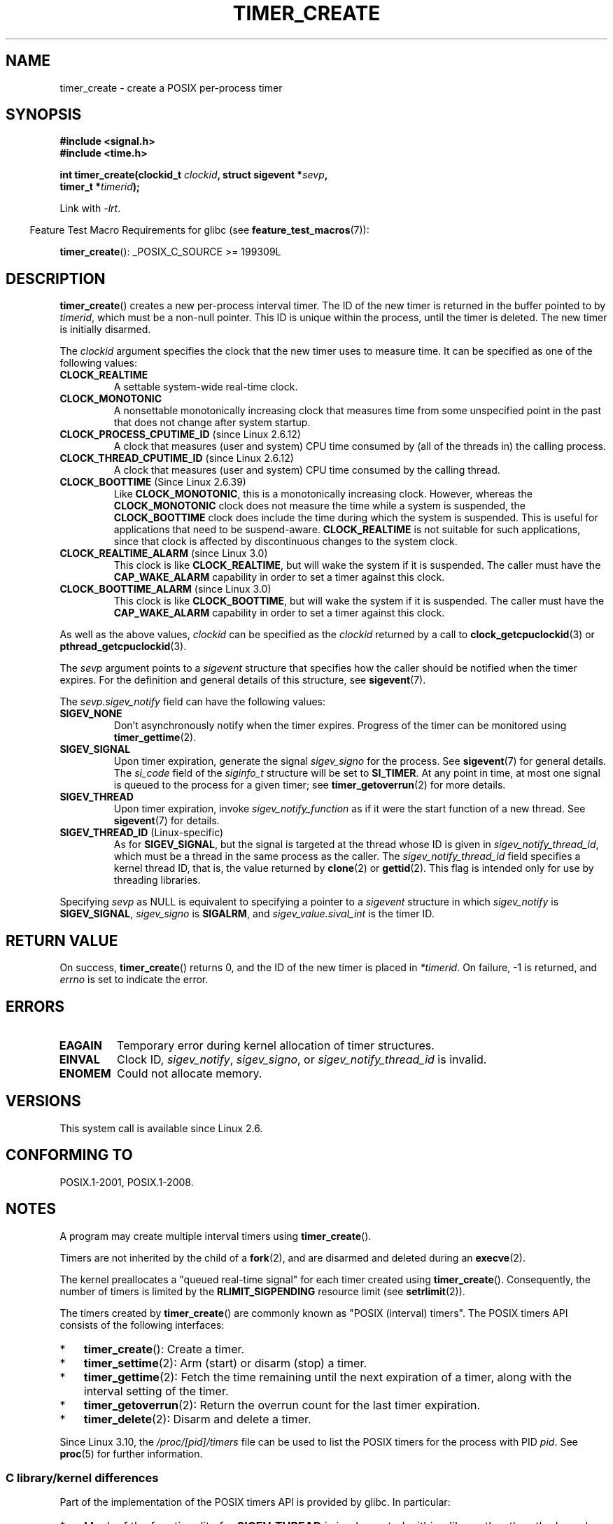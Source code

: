 .\" Copyright (c) 2009 Linux Foundation, written by Michael Kerrisk
.\"     <mtk.manpages@gmail.com>
.\"
.\" %%%LICENSE_START(VERBATIM)
.\" Permission is granted to make and distribute verbatim copies of this
.\" manual provided the copyright notice and this permission notice are
.\" preserved on all copies.
.\"
.\" Permission is granted to copy and distribute modified versions of this
.\" manual under the conditions for verbatim copying, provided that the
.\" entire resulting derived work is distributed under the terms of a
.\" permission notice identical to this one.
.\"
.\" Since the Linux kernel and libraries are constantly changing, this
.\" manual page may be incorrect or out-of-date.  The author(s) assume no
.\" responsibility for errors or omissions, or for damages resulting from
.\" the use of the information contained herein.  The author(s) may not
.\" have taken the same level of care in the production of this manual,
.\" which is licensed free of charge, as they might when working
.\" professionally.
.\"
.\" Formatted or processed versions of this manual, if unaccompanied by
.\" the source, must acknowledge the copyright and authors of this work.
.\" %%%LICENSE_END
.\"
.TH TIMER_CREATE 2 2015-07-23 Linux "Linux Programmer's Manual"
.SH NAME
timer_create \- create a POSIX per-process timer
.SH SYNOPSIS
.nf
.B  #include <signal.h>
.B  #include <time.h>

.BI "int timer_create(clockid_t " clockid ", struct sigevent *" sevp ,
.BI "                 timer_t *" timerid );
.fi

Link with \fI\-lrt\fP.
.sp
.in -4n
Feature Test Macro Requirements for glibc (see
.BR feature_test_macros (7)):
.in
.sp
.BR timer_create ():
_POSIX_C_SOURCE\ >=\ 199309L
.SH DESCRIPTION
.BR timer_create ()
creates a new per-process interval timer.
The ID of the new timer is returned in the buffer pointed to by
.IR timerid ,
which must be a non-null pointer.
This ID is unique within the process, until the timer is deleted.
The new timer is initially disarmed.

The
.I clockid
argument specifies the clock that the new timer uses to measure time.
It can be specified as one of the following values:
.TP
.B CLOCK_REALTIME
A settable system-wide real-time clock.
.TP
.B CLOCK_MONOTONIC
A nonsettable monotonically increasing clock that measures time
from some unspecified point in the past that does not change
after system startup.
.\" Note: the CLOCK_MONOTONIC_RAW clock added for clock_gettime()
.\" in 2.6.28 is not supported for POSIX timers -- mtk, Feb 2009
.TP
.BR CLOCK_PROCESS_CPUTIME_ID " (since Linux 2.6.12)"
A clock that measures (user and system) CPU time consumed by
(all of the threads in) the calling process.
.TP
.BR CLOCK_THREAD_CPUTIME_ID " (since Linux 2.6.12)"
A clock that measures (user and system) CPU time consumed by
the calling thread.
.\" The CLOCK_MONOTONIC_RAW that was added in 2.6.28 can't be used
.\" to create a timer -- mtk, Feb 2009
.TP
.BR CLOCK_BOOTTIME " (Since Linux 2.6.39)"
.\" commit 70a08cca1227dc31c784ec930099a4417a06e7d0
Like
.BR CLOCK_MONOTONIC ,
this is a monotonically increasing clock.
However, whereas the
.BR CLOCK_MONOTONIC
clock does not measure the time while a system is suspended, the
.BR CLOCK_BOOTTIME
clock does include the time during which the system is suspended.
This is useful for applications that need to be suspend-aware.
.BR CLOCK_REALTIME
is not suitable for such applications, since that clock is affected
by discontinuous changes to the system clock.
.TP
.BR CLOCK_REALTIME_ALARM " (since Linux 3.0)"
.\" commit 9a7adcf5c6dea63d2e47e6f6d2f7a6c9f48b9337
This clock is like
.BR CLOCK_REALTIME ,
but will wake the system if it is suspended.
The caller must have the
.B CAP_WAKE_ALARM
capability in order to set a timer against this clock.
.TP
.BR CLOCK_BOOTTIME_ALARM " (since Linux 3.0)"
.\" commit 9a7adcf5c6dea63d2e47e6f6d2f7a6c9f48b9337
This clock is like
.BR CLOCK_BOOTTIME ,
but will wake the system if it is suspended.
The caller must have the
.B CAP_WAKE_ALARM
capability in order to set a timer against this clock.
.PP
As well as the above values,
.I clockid
can be specified as the
.I clockid
returned by a call to
.BR clock_getcpuclockid (3)
or
.BR pthread_getcpuclockid (3).

The
.I sevp
argument points to a
.I sigevent
structure that specifies how the caller
should be notified when the timer expires.
For the definition and general details of this structure, see
.BR sigevent (7).

The
.I sevp.sigev_notify
field can have the following values:
.TP
.BR SIGEV_NONE
Don't asynchronously notify when the timer expires.
Progress of the timer can be monitored using
.BR timer_gettime (2).
.TP
.BR SIGEV_SIGNAL
Upon timer expiration, generate the signal
.I sigev_signo
for the process.
See
.BR sigevent (7)
for general details.
The
.I si_code
field of the
.I siginfo_t
structure will be set to
.BR SI_TIMER .
At any point in time,
at most one signal is queued to the process for a given timer; see
.BR timer_getoverrun (2)
for more details.
.TP
.BR SIGEV_THREAD
Upon timer expiration, invoke
.I sigev_notify_function
as if it were the start function of a new thread.
See
.BR sigevent (7)
for details.
.TP
.BR SIGEV_THREAD_ID " (Linux-specific)"
As for
.BR SIGEV_SIGNAL ,
but the signal is targeted at the thread whose ID is given in
.IR sigev_notify_thread_id ,
which must be a thread in the same process as the caller.
The
.IR sigev_notify_thread_id
field specifies a kernel thread ID, that is, the value returned by
.BR clone (2)
or
.BR gettid (2).
This flag is intended only for use by threading libraries.
.PP
Specifying
.I sevp
as NULL is equivalent to specifying a pointer to a
.I sigevent
structure in which
.I sigev_notify
is
.BR SIGEV_SIGNAL ,
.I sigev_signo
is
.BR SIGALRM ,
and
.I sigev_value.sival_int
is the timer ID.
.SH RETURN VALUE
On success,
.BR timer_create ()
returns 0, and the ID of the new timer is placed in
.IR *timerid .
On failure, \-1 is returned, and
.I errno
is set to indicate the error.
.SH ERRORS
.TP
.B EAGAIN
Temporary error during kernel allocation of timer structures.
.TP
.B EINVAL
Clock ID,
.IR sigev_notify ,
.IR sigev_signo ,
or
.IR sigev_notify_thread_id
is invalid.
.TP
.B ENOMEM
.\" glibc layer: malloc()
Could not allocate memory.
.SH VERSIONS
This system call is available since Linux 2.6.
.SH CONFORMING TO
POSIX.1-2001, POSIX.1-2008.
.SH NOTES
A program may create multiple interval timers using
.BR timer_create ().

Timers are not inherited by the child of a
.BR fork (2),
and are disarmed and deleted during an
.BR execve (2).

The kernel preallocates a "queued real-time signal"
for each timer created using
.BR timer_create ().
Consequently, the number of timers is limited by the
.BR RLIMIT_SIGPENDING
resource limit (see
.BR setrlimit (2)).

The timers created by
.BR timer_create ()
are commonly known as "POSIX (interval) timers".
The POSIX timers API consists of the following interfaces:
.IP * 3
.BR timer_create ():
Create a timer.
.IP *
.BR timer_settime (2):
Arm (start) or disarm (stop) a timer.
.IP *
.BR timer_gettime (2):
Fetch the time remaining until the next expiration of a timer,
along with the interval setting of the timer.
.IP *
.BR timer_getoverrun (2):
Return the overrun count for the last timer expiration.
.IP *
.BR timer_delete (2):
Disarm and delete a timer.
.PP
Since Linux 3.10, the
.IR /proc/[pid]/timers
file can be used to list the POSIX timers for the process with PID
.IR pid .
See
.BR proc (5)
for further information.
.\"
.SS C library/kernel differences
Part of the implementation of the POSIX timers API is provided by glibc.
.\" See nptl/sysdeps/unix/sysv/linux/timer_create.c
In particular:
.IP * 3
Much of the functionality for
.BR SIGEV_THREAD
is implemented within glibc, rather than the kernel.
(This is necessarily so,
since the thread involved in handling the notification is one
that must be managed by the C library POSIX threads implementation.)
Although the notification delivered to the process is via a thread,
internally the NPTL implementation uses a
.I sigev_notify
value of
.BR SIGEV_THREAD_ID
along with a real-time signal that is reserved by the implementation (see
.BR nptl (7)).
.IP *
The implementation of the default case where
.I evp
is NULL is handled inside glibc,
which invokes the underlying system call with a suitably populated
.I sigevent
structure.
.IP *
The timer IDs presented at user level are maintained by glibc,
which maps these IDs to the timer IDs employed by the kernel.
.\" See the glibc source file kernel-posix-timers.h for the structure
.\" that glibc uses to map user-space timer IDs to kernel timer IDs
.\" The kernel-level timer ID is exposed via siginfo.si_tid.
.PP
The POSIX timers system calls first appeared in Linux 2.6.
Prior to this,
glibc provided an incomplete user-space implementation
.RB ( CLOCK_REALTIME
timers only) using POSIX threads,
and in glibc versions before 2.17,
.\" glibc commit 93a78ac437ba44f493333d7e2a4b0249839ce460
the implementation falls back to this technique on systems
running pre-2.6 Linux kernels.
.SH EXAMPLE
The program below takes two arguments: a sleep period in seconds,
and a timer frequency in nanoseconds.
The program establishes a handler for the signal it uses for the timer,
blocks that signal,
creates and arms a timer that expires with the given frequency,
sleeps for the specified number of seconds,
and then unblocks the timer signal.
Assuming that the timer expired at least once while the program slept,
the signal handler will be invoked,
and the handler displays some information about the timer notification.
The program terminates after one invocation of the signal handler.

In the following example run, the program sleeps for 1 second,
after creating a timer that has a frequency of 100 nanoseconds.
By the time the signal is unblocked and delivered,
there have been around ten million overruns.
.in +4n
.nf

$ \fB./a.out 1 100\fP
Establishing handler for signal 34
Blocking signal 34
timer ID is 0x804c008
Sleeping for 1 seconds
Unblocking signal 34
Caught signal 34
    sival_ptr = 0xbfb174f4;     *sival_ptr = 0x804c008
    overrun count = 10004886
.fi
.in
.SS Program source
\&
.nf
#include <stdlib.h>
#include <unistd.h>
#include <stdio.h>
#include <signal.h>
#include <time.h>

#define CLOCKID CLOCK_REALTIME
#define SIG SIGRTMIN

#define errExit(msg)    do { perror(msg); exit(EXIT_FAILURE); \\
                        } while (0)

static void
print_siginfo(siginfo_t *si)
{
    timer_t *tidp;
    int or;

    tidp = si\->si_value.sival_ptr;

    printf("    sival_ptr = %p; ", si\->si_value.sival_ptr);
    printf("    *sival_ptr = 0x%lx\\n", (long) *tidp);

    or = timer_getoverrun(*tidp);
    if (or == \-1)
        errExit("timer_getoverrun");
    else
        printf("    overrun count = %d\\n", or);
}

static void
handler(int sig, siginfo_t *si, void *uc)
{
    /* Note: calling printf() from a signal handler is not
       strictly correct, since printf() is not async\-signal\-safe;
       see signal(7) */

    printf("Caught signal %d\\n", sig);
    print_siginfo(si);
    signal(sig, SIG_IGN);
}

int
main(int argc, char *argv[])
{
    timer_t timerid;
    struct sigevent sev;
    struct itimerspec its;
    long long freq_nanosecs;
    sigset_t mask;
    struct sigaction sa;

    if (argc != 3) {
        fprintf(stderr, "Usage: %s <sleep\-secs> <freq\-nanosecs>\\n",
                argv[0]);
        exit(EXIT_FAILURE);
    }

    /* Establish handler for timer signal */

    printf("Establishing handler for signal %d\\n", SIG);
    sa.sa_flags = SA_SIGINFO;
    sa.sa_sigaction = handler;
    sigemptyset(&sa.sa_mask);
    if (sigaction(SIG, &sa, NULL) == \-1)
        errExit("sigaction");

    /* Block timer signal temporarily */

    printf("Blocking signal %d\\n", SIG);
    sigemptyset(&mask);
    sigaddset(&mask, SIG);
    if (sigprocmask(SIG_SETMASK, &mask, NULL) == \-1)
        errExit("sigprocmask");

    /* Create the timer */

    sev.sigev_notify = SIGEV_SIGNAL;
    sev.sigev_signo = SIG;
    sev.sigev_value.sival_ptr = &timerid;
    if (timer_create(CLOCKID, &sev, &timerid) == \-1)
        errExit("timer_create");

    printf("timer ID is 0x%lx\\n", (long) timerid);

    /* Start the timer */

    freq_nanosecs = atoll(argv[2]);
    its.it_value.tv_sec = freq_nanosecs / 1000000000;
    its.it_value.tv_nsec = freq_nanosecs % 1000000000;
    its.it_interval.tv_sec = its.it_value.tv_sec;
    its.it_interval.tv_nsec = its.it_value.tv_nsec;

    if (timer_settime(timerid, 0, &its, NULL) == \-1)
         errExit("timer_settime");

    /* Sleep for a while; meanwhile, the timer may expire
       multiple times */

    printf("Sleeping for %d seconds\\n", atoi(argv[1]));
    sleep(atoi(argv[1]));

    /* Unlock the timer signal, so that timer notification
       can be delivered */

    printf("Unblocking signal %d\\n", SIG);
    if (sigprocmask(SIG_UNBLOCK, &mask, NULL) == \-1)
        errExit("sigprocmask");

    exit(EXIT_SUCCESS);
}
.fi
.SH SEE ALSO
.ad l
.nh
.BR clock_gettime (2),
.BR setitimer (2),
.BR timer_delete (2),
.BR timer_getoverrun (2),
.BR timer_settime (2),
.BR timerfd_create (2),
.BR clock_getcpuclockid (3),
.BR pthread_getcpuclockid (3),
.BR pthreads (7),
.BR sigevent (7),
.BR signal (7),
.BR time (7)
